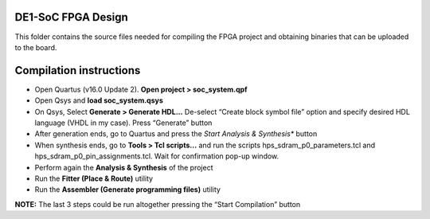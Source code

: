 ========================
DE1-SoC FPGA Design
========================

This folder contains the source files needed for compiling the FPGA project and obtaining binaries that can be uploaded to the board.

========================
Compilation instructions
========================

* Open Quartus (v16.0 Update 2). **Open project > soc_system.qpf**
* Open Qsys and **load soc_system.qsys**
* On Qsys, Select **Generate > Generate HDL...** De-select “Create block symbol file” option and specify desired HDL language (VHDL in my case). Press “Generate” button
* After generation ends, go to Quartus and press the *Start Analysis & Synthesis** button
* When synthesis ends, go to **Tools > Tcl scripts...** and run the scripts hps_sdram_p0_parameters.tcl and hps_sdram_p0_pin_assignments.tcl. Wait for confirmation pop-up window.
* Perform again the **Analysis & Synthesis** of the project
* Run the **Fitter (Place & Route)** utility
* Run the **Assembler (Generate programming files)** utility

**NOTE:** The last 3 steps could be run altogether pressing the “Start Compilation” button